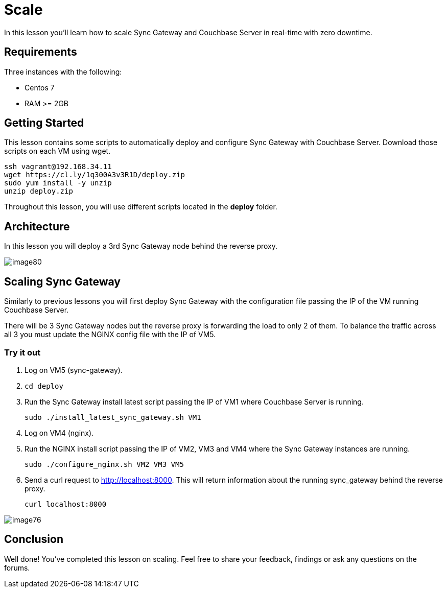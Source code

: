= Scale

In this lesson you'll learn how to scale Sync Gateway and Couchbase Server in real-time with zero downtime. 

== Requirements

Three instances with the following: 

* Centos 7 
* RAM >= 2GB 


== Getting Started

This lesson contains some scripts to automatically deploy and configure Sync Gateway with Couchbase Server.
Download those scripts on each VM using wget. 

[source,bash]
----

ssh vagrant@192.168.34.11
wget https://cl.ly/1q300A3v3R1D/deploy.zip
sudo yum install -y unzip
unzip deploy.zip
----

Throughout this lesson, you will use different scripts located in the *deploy* folder. 

== Architecture

In this lesson you will deploy a 3rd Sync Gateway node behind the reverse proxy. 


image::img/image80.png[]


== Scaling Sync Gateway

Similarly to previous lessons you will first deploy Sync Gateway with the configuration file passing the IP of the VM running Couchbase Server. 

There will be 3 Sync Gateway nodes but the reverse proxy is forwarding the load to only 2 of them.
To balance the traffic across all 3 you must update the NGINX config file with the IP of VM5. 

=== Try it out

. Log on VM5 (sync-gateway). 
. `cd deploy`
. Run the Sync Gateway install latest script passing the IP of VM1 where Couchbase Server is running. 
+

[source,bash]
----

sudo ./install_latest_sync_gateway.sh VM1
----
. Log on VM4 (nginx). 
. Run the NGINX install script passing the IP of VM2, VM3 and VM4 where the Sync Gateway instances are running. 
+

[source,bash]
----

sudo ./configure_nginx.sh VM2 VM3 VM5
----
. Send a curl request to http://localhost:8000. This will return information about the running sync_gateway behind the reverse proxy. 
+

[source,bash]
----

curl localhost:8000
----
+


image::https://cl.ly/392N2E2K0J0T/image76.gif[]


// <block class="all"/>


== Conclusion

Well done! You've completed this lesson on scaling.
Feel free to share your feedback, findings or ask any questions on the forums. 